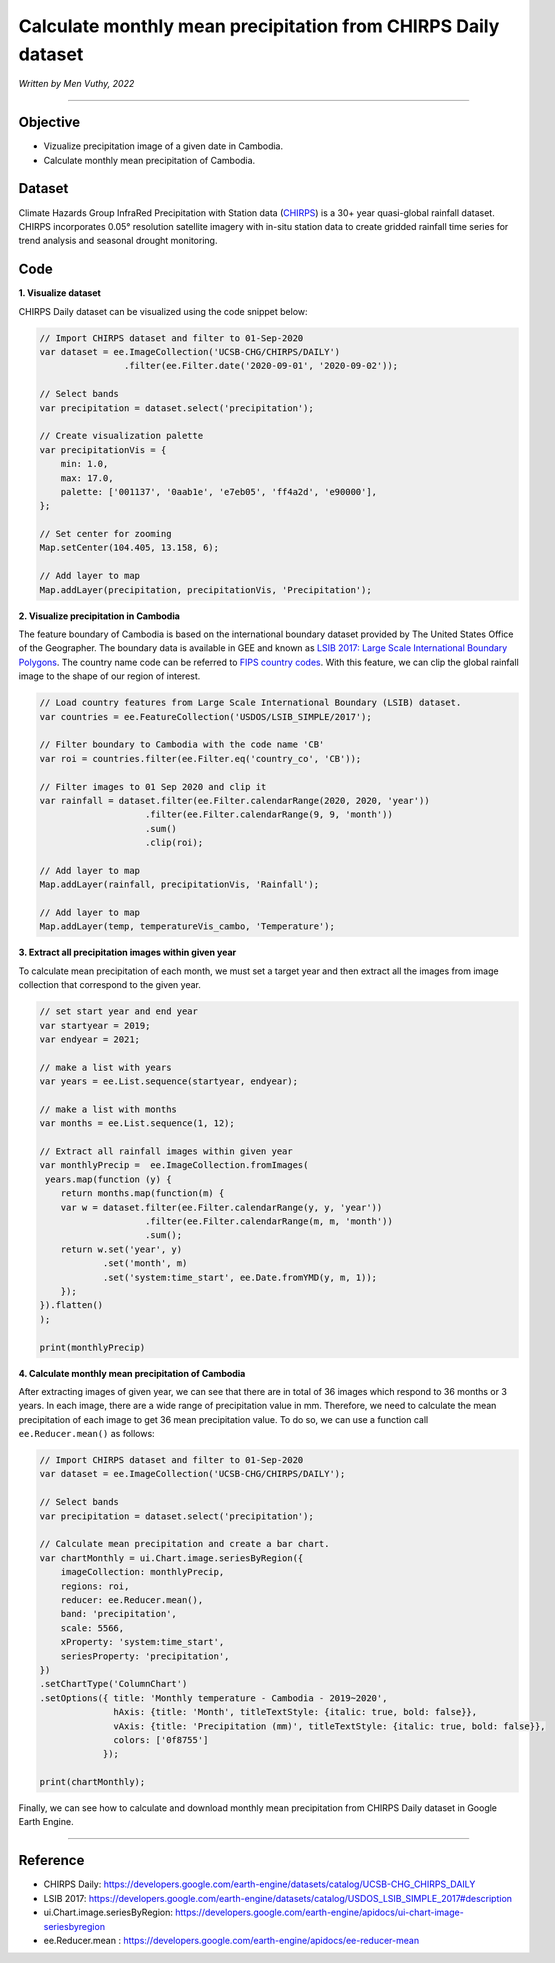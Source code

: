 =======================================================================
Calculate monthly mean precipitation from CHIRPS Daily dataset
=======================================================================
*Written by Men Vuthy, 2022*

----------

Objective
---------------

* Vizualize precipitation image of a given date in Cambodia.
* Calculate monthly mean precipitation of Cambodia.

Dataset
---------------

Climate Hazards Group InfraRed Precipitation with Station data (`CHIRPS <https://developers.google.com/earth-engine/datasets/catalog/UCSB-CHG_CHIRPS_DAILY>`__) is a 30+ year quasi-global rainfall dataset. CHIRPS incorporates 0.05° resolution satellite imagery with in-situ station data to create gridded rainfall time series for trend analysis and seasonal drought monitoring.

.. figure:: img/CHIRPS.png
    :width: 700px
    :align: center
    :alt: ERA5 Climate Reanalysis

Code
---------------

**1. Visualize dataset**

CHIRPS Daily dataset can be visualized using the code snippet below:

.. code-block:: JavaScript
    
    // Import CHIRPS dataset and filter to 01-Sep-2020
    var dataset = ee.ImageCollection('UCSB-CHG/CHIRPS/DAILY')
                    .filter(ee.Filter.date('2020-09-01', '2020-09-02'));
                  
    // Select bands
    var precipitation = dataset.select('precipitation');

    // Create visualization palette
    var precipitationVis = {
        min: 1.0,
        max: 17.0,
        palette: ['001137', '0aab1e', 'e7eb05', 'ff4a2d', 'e90000'],
    };

    // Set center for zooming
    Map.setCenter(104.405, 13.158, 6);

    // Add layer to map
    Map.addLayer(precipitation, precipitationVis, 'Precipitation');


.. figure:: img/CHIRPS-image.png
    :width: 1200px
    :align: center

**2. Visualize precipitation in Cambodia**

The feature boundary of Cambodia is based on the international boundary dataset provided by The United States Office of the Geographer. The boundary data is available in GEE and known as `LSIB 2017: Large Scale International Boundary Polygons <https://developers.google.com/earth-engine/datasets/catalog/USDOS_LSIB_SIMPLE_2017#description>`__. The country name code can be referred to `FIPS country codes <https://en.wikipedia.org/wiki/List_of_FIPS_country_codes>`__. With this feature, we can clip the global rainfall image to the shape of our region of interest.

.. code-block:: JavaScript

    // Load country features from Large Scale International Boundary (LSIB) dataset.
    var countries = ee.FeatureCollection('USDOS/LSIB_SIMPLE/2017');

    // Filter boundary to Cambodia with the code name 'CB'
    var roi = countries.filter(ee.Filter.eq('country_co', 'CB'));

    // Filter images to 01 Sep 2020 and clip it
    var rainfall = dataset.filter(ee.Filter.calendarRange(2020, 2020, 'year'))
                        .filter(ee.Filter.calendarRange(9, 9, 'month'))
                        .sum()
                        .clip(roi);

    // Add layer to map
    Map.addLayer(rainfall, precipitationVis, 'Rainfall');

    // Add layer to map
    Map.addLayer(temp, temperatureVis_cambo, 'Temperature');

.. figure:: img/rainfall-cambodia.png
    :width: 1200px
    :align: center

**3. Extract all precipitation images within given year**

To calculate mean precipitation of each month, we must set a target year and then extract all the images from image collection that correspond to the given year. 

.. code-block:: JavaScript


    // set start year and end year
    var startyear = 2019;
    var endyear = 2021;
 
    // make a list with years
    var years = ee.List.sequence(startyear, endyear);

    // make a list with months
    var months = ee.List.sequence(1, 12);

    // Extract all rainfall images within given year
    var monthlyPrecip =  ee.ImageCollection.fromImages(
     years.map(function (y) {
        return months.map(function(m) {
        var w = dataset.filter(ee.Filter.calendarRange(y, y, 'year'))
                        .filter(ee.Filter.calendarRange(m, m, 'month'))
                        .sum();
        return w.set('year', y)
                .set('month', m)
                .set('system:time_start', ee.Date.fromYMD(y, m, 1));
        });
    }).flatten()
    );

    print(monthlyPrecip)

.. figure:: img/list_img_prec.png
    :width: 1200px
    :align: center

**4. Calculate monthly mean precipitation of Cambodia**

After extracting images of given year, we can see that there are in total of 36 images which respond to 36 months or 3 years. In each image, there are a wide range of precipitation value in mm. Therefore, we need to calculate the mean precipitation of each image to get 36 mean precipitation value. To do so, we can use a function call ``ee.Reducer.mean()`` as follows:

.. code-block:: JavaScript

    // Import CHIRPS dataset and filter to 01-Sep-2020
    var dataset = ee.ImageCollection('UCSB-CHG/CHIRPS/DAILY');

    // Select bands
    var precipitation = dataset.select('precipitation');

    // Calculate mean precipitation and create a bar chart.
    var chartMonthly = ui.Chart.image.seriesByRegion({
        imageCollection: monthlyPrecip,
        regions: roi,
        reducer: ee.Reducer.mean(),
        band: 'precipitation',
        scale: 5566,
        xProperty: 'system:time_start',
        seriesProperty: 'precipitation',
    })
    .setChartType('ColumnChart')
    .setOptions({ title: 'Monthly temperature - Cambodia - 2019~2020',
                  hAxis: {title: 'Month', titleTextStyle: {italic: true, bold: false}},
                  vAxis: {title: 'Precipitation (mm)', titleTextStyle: {italic: true, bold: false}},
                  colors: ['0f8755']
                });
 
    print(chartMonthly);


.. figure:: img/monthly-precp-chart.png
    :width: 1200px
    :align: center


Finally, we can see how to calculate and download monthly mean precipitation from  CHIRPS Daily dataset in Google Earth Engine.

----------

Reference
---------------

* CHIRPS Daily: https://developers.google.com/earth-engine/datasets/catalog/UCSB-CHG_CHIRPS_DAILY
* LSIB 2017: https://developers.google.com/earth-engine/datasets/catalog/USDOS_LSIB_SIMPLE_2017#description
* ui.Chart.image.seriesByRegion: https://developers.google.com/earth-engine/apidocs/ui-chart-image-seriesbyregion
* ee.Reducer.mean : https://developers.google.com/earth-engine/apidocs/ee-reducer-mean
